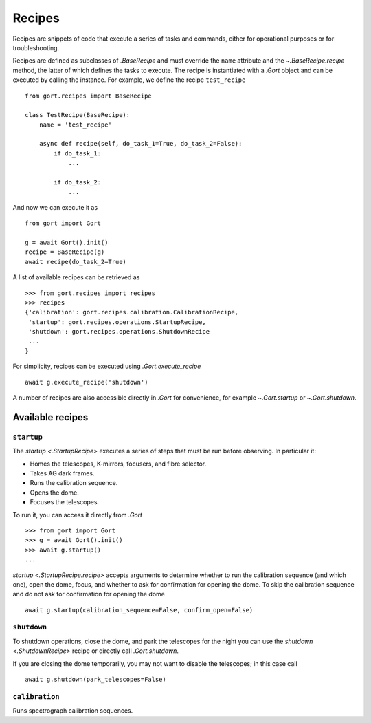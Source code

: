 
.. _recipes:

Recipes
=======

Recipes are snippets of code that execute a series of tasks and commands, either for operational purposes or for troubleshooting.

Recipes are defined as subclasses of `.BaseRecipe` and must override the ``name`` attribute and the `~.BaseRecipe.recipe` method, the latter of which defines the tasks to execute. The recipe is instantiated with a `.Gort` object and can be executed by calling the instance. For example, we define the recipe ``test_recipe`` ::

    from gort.recipes import BaseRecipe

    class TestRecipe(BaseRecipe):
        name = 'test_recipe'

        async def recipe(self, do_task_1=True, do_task_2=False):
            if do_task_1:
                ...

            if do_task_2:
                ...

And now we can execute it as ::

    from gort import Gort

    g = await Gort().init()
    recipe = BaseRecipe(g)
    await recipe(do_task_2=True)

A list of available recipes can be retrieved as ::

    >>> from gort.recipes import recipes
    >>> recipes
    {'calibration': gort.recipes.calibration.CalibrationRecipe,
     'startup': gort.recipes.operations.StartupRecipe,
     'shutdown': gort.recipes.operations.ShutdownRecipe
     ...
    }

For simplicity, recipes can be executed using `.Gort.execute_recipe` ::

    await g.execute_recipe('shutdown')

A number of recipes are also accessible directly in `.Gort` for convenience, for example `~.Gort.startup` or `~.Gort.shutdown`.


Available recipes
-----------------

.. _recipes-startup:

``startup``
^^^^^^^^^^^

The `startup <.StartupRecipe>` executes a series of steps that must be run before observing. In particular it:

- Homes the telescopes, K-mirrors, focusers, and fibre selector.
- Takes AG dark frames.
- Runs the calibration sequence.
- Opens the dome.
- Focuses the telescopes.

To run it, you can access it directly from `.Gort` ::

    >>> from gort import Gort
    >>> g = await Gort().init()
    >>> await g.startup()
    ...

`startup <.StartupRecipe.recipe>` accepts arguments to determine whether to run the calibration sequence (and which one), open the dome, focus, and whether to ask for confirmation for opening the dome. To skip the calibration sequence and do not ask for confirmation for opening the dome ::

    await g.startup(calibration_sequence=False, confirm_open=False)

.. _recipes-shutdown:

``shutdown``
^^^^^^^^^^^^

To shutdown operations, close the dome, and park the telescopes for the night you can use the `shutdown <.ShutdownRecipe>` recipe or directly call `.Gort.shutdown`.

If you are closing the dome temporarily, you may not want to disable the telescopes; in this case call ::

    await g.shutdown(park_telescopes=False)

``calibration``
^^^^^^^^^^^^^^^

Runs spectrograph calibration sequences.
